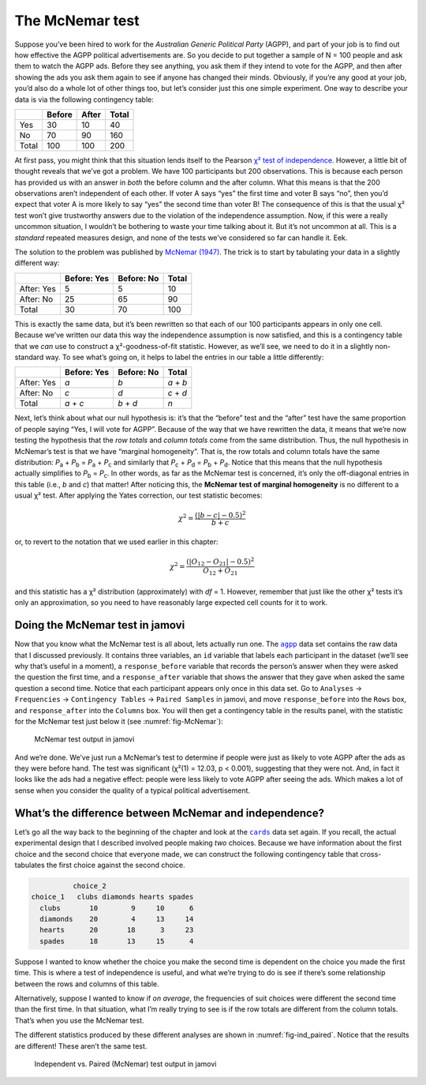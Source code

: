 .. sectionauthor:: `Danielle J. Navarro <https://djnavarro.net/>`_ and `David R. Foxcroft <https://www.davidfoxcroft.com/>`_

The McNemar test
----------------

Suppose you’ve been hired to work for the *Australian Generic Political
Party* (AGPP), and part of your job is to find out how effective the
AGPP political advertisements are. So you decide to put together a
sample of N = 100 people and ask them to watch the AGPP ads. Before they
see anything, you ask them if they intend to vote for the AGPP, and then
after showing the ads you ask them again to see if anyone has changed
their minds. Obviously, if you’re any good at your job, you’d also do a
whole lot of other things too, but let’s consider just this one simple
experiment. One way to describe your data is via the following
contingency table:

+-------+--------+-------+-------+
|       | Before | After | Total |
+=======+========+=======+=======+
| Yes   | 30     | 10    | 40    |
+-------+--------+-------+-------+
| No    | 70     | 90    | 160   |
+-------+--------+-------+-------+
| Total | 100    | 100   | 200   |
+-------+--------+-------+-------+

At first pass, you might think that this situation lends itself to the Pearson
`χ² test of independence
<Ch10_ChiSquare_2.html#the-2-chi-square-test-of-independence-or-association>`__.
However, a little bit of thought reveals that we’ve got a problem. We have 100
participants but 200 observations. This is because each person has provided us
with an answer in *both* the before column and the after column. What this
means is that the 200 observations aren’t independent of each other. If voter A
says “yes” the first time and voter B says “no”, then you’d expect that voter A
is more likely to say “yes” the second time than voter B! The consequence of
this is that the usual χ² test won’t give trustworthy answers due to the
violation of the independence assumption. Now, if this were a really uncommon
situation, I wouldn’t be bothering to waste your time talking about it. But
it’s not uncommon at all. This is a *standard* repeated measures design, and
none of the tests we’ve considered so far can handle it. Eek.

The solution to the problem was published by `McNemar (1947)
<References.html#mcnemar-1947>`__. The trick is to start by tabulating your
data in a slightly different way:

+------------+-------------+------------+-------+
|            | Before: Yes | Before: No | Total |
+============+=============+============+=======+
| After: Yes | 5           | 5          | 10    |
+------------+-------------+------------+-------+
| After: No  | 25          | 65         | 90    |
+------------+-------------+------------+-------+
| Total      | 30          | 70         | 100   |
+------------+-------------+------------+-------+

This is exactly the same data, but it’s been rewritten so that each of our 100
participants appears in only one cell. Because we’ve written our data this way
the independence assumption is now satisfied, and this is a contingency table
that we *can* use to construct a χ²-goodness-of-fit statistic. However, as
we’ll see, we need to do it in a slightly non-standard way. To see what’s going
on, it helps to label the entries in our table a little differently:

+------------+-------------+------------+-----------+
|            | Before: Yes | Before: No | Total     |
+============+=============+============+===========+
| After: Yes | *a*         | *b*        | *a* + *b* |
+------------+-------------+------------+-----------+
| After: No  | *c*         | *d*        | *c* + *d* |
+------------+-------------+------------+-----------+
| Total      | *a* + *c*   | *b* + *d*  | *n*       |
+------------+-------------+------------+-----------+

Next, let’s think about what our null hypothesis is: it’s that the “before”
test and the “after” test have the same proportion of people saying “Yes, I
will vote for AGPP”. Because of the way that we have rewritten the data, it
means that we’re now testing the hypothesis that the *row totals* and *column
totals* come from the same distribution. Thus, the null hypothesis in McNemar’s
test is that we have “marginal homogeneity”. That is, the row totals and column
totals have the same distribution: *P*\ :sub:`a` + *P*\ :sub:`b` = *P*\ :sub:`a`
\+ *P*\ :sub:`c` and similarly that *P*\ :sub:`c` + *P*\ :sub:`d` = 
*P*\ :sub:`b` + *P*\ :sub:`d`\. Notice that this means that the null hypothesis
actually simplifies to *P*\ :sub:`b` = *P*\ :sub:`c`\. In other words, as far
as the McNemar test is concerned, it’s only the off-diagonal entries in this
table (i.e., *b* and *c*) that matter! After noticing this, the **McNemar test
of marginal homogeneity** is no different to a usual χ² test. After applying
the Yates correction, our test statistic becomes:

.. math:: \chi^2 = \frac{(|b-c| - 0.5)^2}{b+c}

or, to revert to the notation that we used earlier in this chapter:

.. math:: \chi^2 = \frac{(|O_{12}-O_{21}| - 0.5)^2}{O_{12} + O_{21}}

and this statistic has a χ² distribution (approximately) with *df* = 1.
However, remember that just like the other χ² tests it’s only an approximation,
so you need to have reasonably large expected cell counts for it to work.

Doing the McNemar test in jamovi
~~~~~~~~~~~~~~~~~~~~~~~~~~~~~~~~

Now that you know what the McNemar test is all about, lets actually run one.
The |agpp|_ data set contains the raw data that I discussed previously. It
contains three variables, an ``id`` variable that labels each participant in
the dataset (we’ll see why that’s useful in a moment), a ``response_before``
variable that records the person’s answer when they were asked the question the
first time, and a ``response_after`` variable that shows the answer that they
gave when asked the same question a second time. Notice that each participant
appears only once in this data set. Go to ``Analyses`` → ``Frequencies``
→ ``Contingency Tables`` → ``Paired Samples`` in jamovi, and move
``response_before`` into the ``Rows`` box, and ``response_after`` into the
``Columns`` box. You will then get a contingency table in the results panel,
with the statistic for the McNemar test just below it (see
:numref:`fig-McNemar`):

.. ----------------------------------------------------------------------------

.. _fig-McNemar:
.. figure:: ../_images/lsj_McNemar.*
   :alt: McNemar test output in jamovi

   McNemar test output in jamovi
   
.. ----------------------------------------------------------------------------

And we’re done. We’ve just run a McNemar’s test to determine if people were
just as likely to vote AGPP after the ads as they were before hand. The test
was significant (χ²(1) = 12.03, p < 0.001), suggesting that they were not. And,
in fact it looks like the ads had a negative effect: people were less likely to
vote AGPP after seeing the ads. Which makes a lot of sense when you consider
the quality of a typical political advertisement.

What’s the difference between McNemar and independence?
~~~~~~~~~~~~~~~~~~~~~~~~~~~~~~~~~~~~~~~~~~~~~~~~~~~~~~~

Let’s go all the way back to the beginning of the chapter and look at the
|cards|_ data set again. If you recall, the actual experimental design that I
described involved people making *two* choices. Because we have information
about the first choice and the second choice that everyone made, we can
construct the following contingency table that cross-tabulates the first choice
against the second choice.

.. code-block:: R

             choice_2
   choice_1   clubs diamonds hearts spades
     clubs       10        9     10      6
     diamonds    20        4     13     14
     hearts      20       18      3     23
     spades      18       13     15      4

Suppose I wanted to know whether the choice you make the second time is
dependent on the choice you made the first time. This is where a test of
independence is useful, and what we’re trying to do is see if there’s some
relationship between the rows and columns of this table.

Alternatively, suppose I wanted to know if *on average*, the frequencies of
suit choices were different the second time than the first time. In that
situation, what I’m really trying to see is if the row totals are different
from the column totals. That’s when you use the McNemar test.

The different statistics produced by these different analyses are shown in
:numref:`fig-ind_paired`. Notice that the results are different! These aren’t
the same test.

.. ----------------------------------------------------------------------------

.. _fig-ind_paired:
.. figure:: ../_images/lsj_ind_paired.*
   :alt: Independent vs. Paired (McNemar) test output in jamovi

   Independent vs. Paired (McNemar) test output in jamovi
   
.. ----------------------------------------------------------------------------

.. |agpp|                              replace:: ``agpp``
.. _agpp:                              _static/data/agpp.omv

.. |cards|                             replace:: ``cards``
.. _cards:                             _static/data/cards.omv
